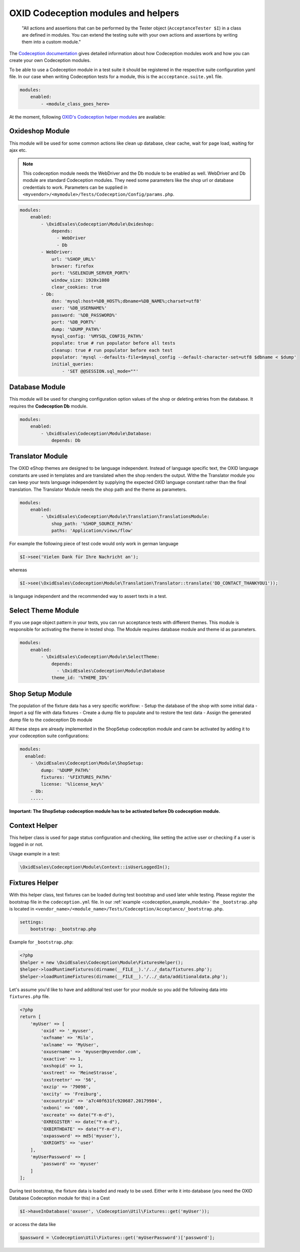 .. _codeception-modules:

OXID Codeception modules and helpers
====================================

    "All actions and assertions that can be performed by the Tester object (``AcceptanceTester $I``) in a class are defined in modules.
    You can extend the testing suite with your own actions and assertions by writing them into a custom module."

The `Codeception documentation <https://codeception.com/docs/06-ModulesAndHelpers>`__ gives detailed information
about how Codeception modules work and how you can create your own Codeception modules.

To be able to use a Codeception module in a test suite it should be registered in the respective suite configuration yaml file.
In our case when writing Codeception tests for a module, this is the ``accceptance.suite.yml`` file.

.. code::

    modules:
        enabled:
            - <module_class_goes_here>


At the moment, following `OXID's Codeception helper modules <https://github.com/OXID-eSales/codeception-modules.git>`__
are available:

Oxideshop Module
----------------

This module will be used for some common actions like clean up database, clear cache, wait for page load,
waiting for ajax etc.

.. NOTE::
    This codeception module needs the WebDriver and the Db module to be enabled as well.
    WebDriver and Db module are standard Codeception modules. They need some parameters like the shop url or database
    credentials to work. Parameters can be supplied in ``<myvendor>/<mymodule>/Tests/Codeception/Config/params.php``.

.. code::

        modules:
            enabled:
                - \OxidEsales\Codeception\Module\Oxideshop:
                    depends:
                      - WebDriver
                      - Db
                - WebDriver:
                    url: '%SHOP_URL%'
                    browser: firefox
                    port: '%SELENIUM_SERVER_PORT%'
                    window_size: 1920x1080
                    clear_cookies: true
                - Db:
                    dsn: 'mysql:host=%DB_HOST%;dbname=%DB_NAME%;charset=utf8'
                    user: '%DB_USERNAME%'
                    password: '%DB_PASSWORD%'
                    port: '%DB_PORT%'
                    dump: '%DUMP_PATH%'
                    mysql_config: '%MYSQL_CONFIG_PATH%'
                    populate: true # run populator before all tests
                    cleanup: true # run populator before each test
                    populator: 'mysql --defaults-file=$mysql_config --default-character-set=utf8 $dbname < $dump'
                    initial_queries:
                        - 'SET @@SESSION.sql_mode=""'


Database Module
---------------

This module will be used for changing configuration option values of the shop or deleting entries from the
database. It requires the **Codeception Db** module.

.. code::

        modules:
            enabled:
                - \OxidEsales\Codeception\Module\Database:
                    depends: Db


Translator Module
-----------------

The OXID eShop themes are designed to be language independent. Instead of language specific text, the OXID language constants
are used in templates and are translated when the shop renders the output. Withe the Translator module you can keep your tests
language independent by supplying the expected OXID language constant rather than the final translation.
The Translator Module needs the shop path and the theme as parameters.

.. code::

        modules:
            enabled:
                - \OxidEsales\Codeception\Module\Translation\TranslationsModule:
                    shop_path: '%SHOP_SOURCE_PATH%'
                    paths: 'Application/views/flow'

For example the following piece of test code would only work in german language

.. code:: php

        $I->see('Vielen Dank für Ihre Nachricht an');

whereas

.. code:: php

        $I->see(\OxidEsales\Codeception\Module\Translation\Translator::translate('DD_CONTACT_THANKYOU1'));

is language independent and the recommended way to assert texts in a test.



Select Theme Module
-------------------

If you use page object pattern in your tests, you can run acceptance tests with different themes. This module
is responsible for activating the theme in tested shop. The Module requires database module and theme id as parameters.

.. code::

        modules:
            enabled:
                - \OxidEsales\Codeception\Module\SelectTheme:
                    depends:
                      - \OxidEsales\Codeception\Module\Database
                    theme_id: '%THEME_ID%'


Shop Setup Module
-----------------

The population of the fixture data has a very specific workflow:
- Setup the database of the shop with some initial data
- Import a sql file with data fixtures
- Create a dump file to populate and to restore the test data
- Assign the generated dump file to the codeception Db module

All these steps are already implemented in the ShopSetup codeception module and cann be activated
by adding it to your codeception suite configurations:

.. code::

    modules:
      enabled:
        - \OxidEsales\Codeception\Module\ShopSetup:
            dump: '%DUMP_PATH%'
            fixtures: '%FIXTURES_PATH%'
            license: '%license_key%'
        - Db:
        .....

**Important: The ShopSetup codeception module has to be activated before Db codeception module.**


Context Helper
--------------

This helper class is used for page status configuration and checking, like setting the active user or checking
if a user is logged in or not.

Usage example in a test:

.. code:: php

    \OxidEsales\Codeception\Module\Context::isUserLoggedIn();


Fixtures Helper
---------------

With this helper class, test fixtures can be loaded during test bootstrap and used later while testing.
Please register the bootstrap file in the ``codeception.yml`` file.
In our :ref:`example  <codeception_example_module>` the  ``_bootstrap.php`` is located in
``<vendor_name>/<module_name>/Tests/Codeception/Acceptance/_bootstrap.php``.

.. code::

    settings:
        bootstrap: _bootstrap.php

Example for ``_bootstrap.php``:

.. code:: php

        <?php
        $helper = new \OxidEsales\Codeception\Module\FixturesHelper();
        $helper->loadRuntimeFixtures(dirname(__FILE__).'/../_data/fixtures.php');
        $helper->loadRuntimeFixtures(dirname(__FILE__).'/../_data/additionaldata.php');


Let's assume you'd like to have and additonal test user for your module so you add the following data
into ``fixtures.php`` file.

.. code:: php

        <?php
        return [
            'myUser' => [
                'oxid' => '_myuser',
                'oxfname' => 'Milo',
                'oxlname' => 'MyUser',
                'oxusername' => 'myuser@myvendor.com',
                'oxactive' => 1,
                'oxshopid' => 1,
                'oxstreet' => 'MeineStrasse',
                'oxstreetnr' => '56',
                'oxzip' => '79098',
                'oxcity' => 'Freiburg',
                'oxcountryid' => 'a7c40f631fc920687.20179984',
                'oxboni' => '600',
                'oxcreate' => date("Y-m-d"),
                'OXREGISTER' => date("Y-m-d"),
                'OXBIRTHDATE' => date("Y-m-d"),
                'oxpassword' => md5('myuser'),
                'OXRIGHTS' => 'user'
            ],
            'myUserPassword' => [
                'password' => 'myuser'
            ]
        ];

During test bootstrap, the fixture data is loaded and ready to be used. Either write it into database
(you need the OXID Database Codeception module for this) in a Cest

.. code:: php

   $I->haveInDatabase('oxuser', \Codeception\Util\Fixtures::get('myUser'));

or access the data like

.. code:: php

   $password = \Codeception\Util\Fixtures::get('myUserPassword')['password'];